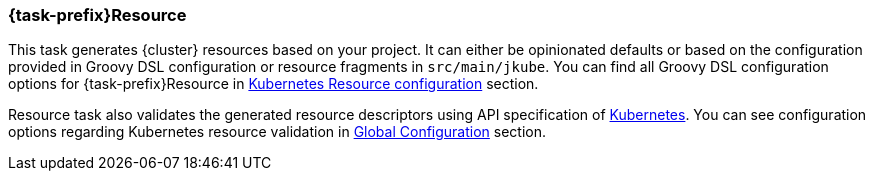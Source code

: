 [[jkubeResource]]
=== *{task-prefix}Resource*

This task generates {cluster} resources based on your project.
It can either be opinionated defaults or based on the configuration provided in Groovy DSL configuration or resource fragments in `src/main/jkube`.
ifeval::["{task-prefix}" == "k8s"]
Generated resources are in `build/classes/java/main/META-INF/jkube/kubernetes` directory.
endif::[]
ifeval::["{task-prefix}" == "oc"]
Generated resources are in `build/classes/java/main/META-INF/jkube/openshift` directory.
endif::[]
You can find all Groovy DSL configuration options for {task-prefix}Resource in <<kuberetes-resource-configuration, Kubernetes Resource configuration>> section.

Resource task also validates the generated resource descriptors using API specification of https://raw.githubusercontent.com/kubernetes/kubernetes/master/api/openapi-spec/swagger.json[Kubernetes].
You can see configuration options regarding Kubernetes resource validation in <<global-configuration, Global Configuration>> section.
